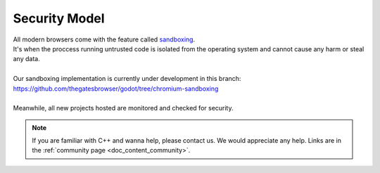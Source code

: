 .. _doc_content_security:

Security Model
==============

| All modern browsers come with the feature called `sandboxing`_.
| It's when the proccess running untrusted code is isolated from the operating system
  and cannot cause any harm or steal any data.
| 
| Our sandboxing implementation is currently under development in this branch:
| `https://github.com/thegatesbrowser/godot/tree/chromium-sandboxing <https://github.com/thegatesbrowser/godot/tree/chromium-sandboxing>`__
| 
| Meanwhile, all new projects hosted are monitored and checked for security.

.. _sandboxing: https://chromium.googlesource.com/chromium/src/+/refs/heads/main/docs/design/sandbox.md

.. note::

   If you are familiar with C++ and wanna help, please contact us.
   We would appreciate any help. Links are in the :ref:`community page <doc_content_community>`.
